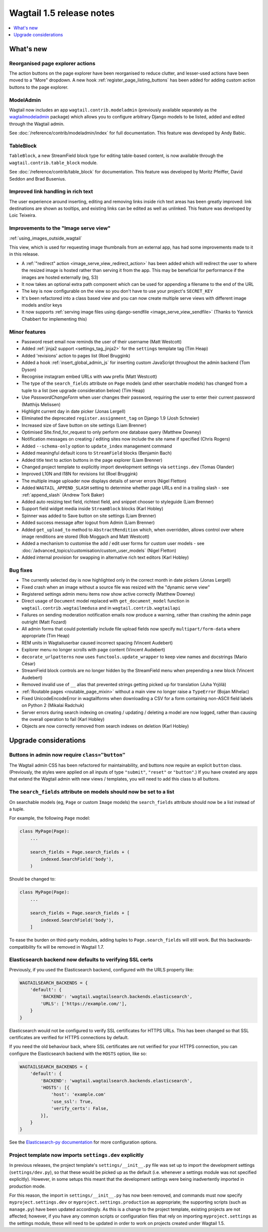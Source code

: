 =========================
Wagtail 1.5 release notes
=========================

.. contents::
    :local:
    :depth: 1


What's new
==========

Reorganised page explorer actions
~~~~~~~~~~~~~~~~~~~~~~~~~~~~~~~~~

.. image:: ../_static/images/releasenotes_1_5_explorermenu.png

The action buttons on the page explorer have been reorganised to reduce clutter, and lesser-used actions have been moved to a "More" dropdown. A new hook :ref:`register_page_listing_buttons` has been added for adding custom action buttons to the page explorer.

ModelAdmin
~~~~~~~~~~

Wagtail now includes an app ``wagtail.contrib.modeladmin`` (previously available separately as the `wagtailmodeladmin <https://github.com/rkhleics/wagtailmodeladmin>`_ package) which allows you to configure arbitrary Django models to be listed, added and edited through the Wagtail admin.

.. image:: ../_static/images/releasenotes_1_5_modeladmin.png


See :doc:`/reference/contrib/modeladmin/index` for full documentation. This feature was developed by Andy Babic.


TableBlock
~~~~~~~~~~

``TableBlock``, a new StreamField block type for editing table-based content, is now available through the ``wagtail.contrib.table_block`` module.

.. image:: ../_static/images/screen40_table_block.png

See :doc:`/reference/contrib/table_block` for documentation. This feature was developed by Moritz Pfeiffer, David Seddon and Brad Busenius.


Improved link handling in rich text
~~~~~~~~~~~~~~~~~~~~~~~~~~~~~~~~~~~

.. image:: ../_static/images/releasenotes_1_5_unlink.gif

The user experience around inserting, editing and removing links inside rich text areas has been greatly improved: link destinations are shown as tooltips, and existing links can be edited as well as unlinked. This feature was developed by Loic Teixeira.


Improvements to the "Image serve view"
~~~~~~~~~~~~~~~~~~~~~~~~~~~~~~~~~~~~~~

:ref:`using_images_outside_wagtail`

This view, which is used for requesting image thumbnails from an external app, has had some improvements made to it in this release.

- A :ref:`"redirect" action <image_serve_view_redirect_action>` has been added which will redirect the user to where the resized image is hosted rather than serving it from the app. This may be beneficial for performance if the images are hosted externally (eg, S3)
- It now takes an optional extra path component which can be used for appending a filename to the end of the URL
- The key is now configurable on the view so you don't have to use your project's ``SECRET_KEY``
- It's been refactored into a class based view and you can now create multiple serve views with different image models and/or keys
- It now supports :ref:`serving image files using django-sendfile <image_serve_view_sendfile>` (Thanks to Yannick Chabbert for implementing this)

Minor features
~~~~~~~~~~~~~~

* Password reset email now reminds the user of their username (Matt Westcott)
* Added :ref:`jinja2 support <settings_tag_jinja2>` for the  ``settings`` template tag (Tim Heap)
* Added 'revisions' action to pages list (Roel Bruggink)
* Added a hook :ref:`insert_global_admin_js` for inserting custom JavaScript throughout the admin backend (Tom Dyson)
* Recognise instagram embed URLs with ``www`` prefix (Matt Westcott)
* The type of the ``search_fields`` attribute on ``Page`` models (and other searchable models) has changed from a tuple to a list (see upgrade consideration below) (Tim Heap)
* Use `PasswordChangeForm` when user changes their password, requiring the user to enter their current password (Matthijs Melissen)
* Highlight current day in date picker (Jonas Lergell)
* Eliminated the deprecated ``register.assignment_tag`` on Django 1.9 (Josh Schneier)
* Increased size of Save button on site settings (Liam Brenner)
* Optimised Site.find_for_request to only perform one database query (Matthew Downey)
* Notification messages on creating / editing sites now include the site name if specified (Chris Rogers)
* Added ``--schema-only`` option to ``update_index`` management command
* Added meaningful default icons to ``StreamField`` blocks (Benjamin Bach)
* Added title text to action buttons in the page explorer (Liam Brenner)
* Changed project template to explicitly import development settings via ``settings.dev`` (Tomas Olander)
* Improved L10N and I18N for revisions list (Roel Bruggink)
* The multiple image uploader now displays details of server errors (Nigel Fletton)
* Added ``WAGTAIL_APPEND_SLASH`` setting to determine whether page URLs end in a trailing slash - see :ref:`append_slash` (Andrew Tork Baker)
* Added auto resizing text field, richtext field, and snippet chooser to styleguide (Liam Brenner)
* Support field widget media inside ``StreamBlock`` blocks (Karl Hobley)
* Spinner was added to Save button on site settings (Liam Brenner)
* Added success message after logout from Admin (Liam Brenner)
* Added ``get_upload_to`` method to ``AbstractRendition`` which, when overridden, allows control over where image renditions are stored (Rob Moggach and Matt Westcott)
* Added a mechanism to customise the add / edit user forms for custom user models - see :doc:`/advanced_topics/customisation/custom_user_models` (Nigel Fletton)
* Added internal provision for swapping in alternative rich text editors (Karl Hobley)

Bug fixes
~~~~~~~~~

* The currently selected day is now highlighted only in the correct month in date pickers (Jonas Lergell)
* Fixed crash when an image without a source file was resized with the "dynamic serve view"
* Registered settings admin menu items now show active correctly (Matthew Downey)
* Direct usage of ``Document`` model replaced with ``get_document_model`` function in ``wagtail.contrib.wagtailmedusa`` and in ``wagtail.contrib.wagtailapi``
* Failures on sending moderation notification emails now produce a warning, rather than crashing the admin page outright (Matt Fozard)
* All admin forms that could potentially include file upload fields now specify ``multipart/form-data`` where appropriate (Tim Heap)
* REM units in Wagtailuserbar caused incorrect spacing (Vincent Audebert)
* Explorer menu no longer scrolls with page content (Vincent Audebert)
* ``decorate_urlpatterns`` now uses ``functools.update_wrapper`` to keep view names and docstrings (Mario César)
* StreamField block controls are no longer hidden by the StreamField menu when prepending a new block (Vincent Audebert)
* Removed invalid use of ``__`` alias that prevented strings getting picked up for translation (Juha Yrjölä)
* :ref:`Routable pages <routable_page_mixin>` without a main view no longer raise a ``TypeError`` (Bojan Mihelac)
* Fixed UnicodeEncodeError in wagtailforms when downloading a CSV for a form containing non-ASCII field labels on Python 2 (Mikalai Radchuk)
* Server errors during search indexing on creating / updating / deleting a model are now logged, rather than causing the overall operation to fail (Karl Hobley)
* Objects are now correctly removed from search indexes on deletion (Karl Hobley)


Upgrade considerations
======================

Buttons in admin now require ``class="button"``
~~~~~~~~~~~~~~~~~~~~~~~~~~~~~~~~~~~~~~~~~~~~~~~

The Wagtail admin CSS has been refactored for maintainability, and buttons now require an explicit ``button`` class. (Previously, the styles were applied on all inputs of type ``"submit"``, ``"reset"`` or ``"button"``.) If you have created any apps that extend the Wagtail admin with new views / templates, you will need to add this class to all buttons.


The ``search_fields`` attribute on models should now be set to a list
~~~~~~~~~~~~~~~~~~~~~~~~~~~~~~~~~~~~~~~~~~~~~~~~~~~~~~~~~~~~~~~~~~~~~

On searchable models (eg, ``Page`` or custom ``Image`` models) the ``search_fields`` attribute should now be a list instead of a tuple.

For example, the following ``Page`` model:

.. code-block:: python

    class MyPage(Page):
        ...

        search_fields = Page.search_fields + (
            indexed.SearchField('body'),
        )

Should be changed to:

.. code-block:: python

    class MyPage(Page):
        ...

        search_fields = Page.search_fields + [
            indexed.SearchField('body'),
        ]

To ease the burden on third-party modules, adding tuples to ``Page.search_fields`` will still work. But this backwards-compatibility fix will be removed in Wagtail 1.7.

Elasticsearch backend now defaults to verifying SSL certs
~~~~~~~~~~~~~~~~~~~~~~~~~~~~~~~~~~~~~~~~~~~~~~~~~~~~~~~~~

Previously, if you used the Elasticsearch backend, configured with the URLS property like:


.. code-block:: python

    WAGTAILSEARCH_BACKENDS = {
        'default': {
            'BACKEND': 'wagtail.wagtailsearch.backends.elasticsearch',
            'URLS': ['https://example.com/'],
        }
    }

Elasticsearch would not be configured to verify SSL certificates for HTTPS URLs. This has been changed so that SSL certificates are verified for HTTPS connections by default.

If you need the old behaviour back, where SSL certificates are not verified for your HTTPS connection, you can configure the Elasticsearch backend with the ``HOSTS`` option, like so:

.. code-block:: python

    WAGTAILSEARCH_BACKENDS = {
        'default': {
            'BACKEND': 'wagtail.wagtailsearch.backends.elasticsearch',
            'HOSTS': [{
                'host': 'example.com'
                'use_ssl': True,
                'verify_certs': False,
            }],
        }
    }

See the `Elasticsearch-py documentation <http://elasticsearch-py.readthedocs.org/en/stable/#ssl-and-authentication>`_ for more configuration options.


Project template now imports ``settings.dev`` explicitly
~~~~~~~~~~~~~~~~~~~~~~~~~~~~~~~~~~~~~~~~~~~~~~~~~~~~~~~~

In previous releases, the project template's ``settings/__init__.py`` file was set up to import the development settings (``settings/dev.py``), so that these would be picked up as the default (i.e. whenever a settings module was not specified explicitly). However, in some setups this meant that the development settings were being inadvertently imported in production mode.

For this reason, the import in ``settings/__init__.py`` has now been removed, and commands must now specify ``myproject.settings.dev`` or ``myproject.settings.production`` as appropriate; the supporting scripts (such as ``manage.py``) have been updated accordingly. As this is a change to the project template, existing projects are not affected; however, if you have any common scripts or configuration files that rely on importing ``myproject.settings`` as the settings module, these will need to be updated in order to work on projects created under Wagtail 1.5.
